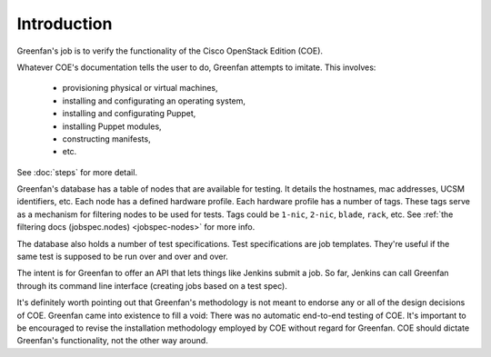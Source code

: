 ============
Introduction
============

Greenfan's job is to verify the functionality of the Cisco OpenStack Edition
(COE).

Whatever COE's documentation tells the user to do, Greenfan attempts to
imitate. This involves:

 * provisioning physical or virtual machines,
 * installing and configurating an operating system,
 * installing and configurating Puppet,
 * installing Puppet modules,
 * constructing manifests,
 * etc.

See :doc:`steps` for more detail.

Greenfan's database has a table of nodes that are available for testing. It
details the hostnames, mac addresses, UCSM identifiers, etc. Each node has a
defined hardware profile. Each hardware profile has a number of tags. These
tags serve as a mechanism for filtering nodes to be used for tests. Tags could
be ``1-nic``, ``2-nic``, ``blade``, ``rack``, etc. See :ref:`the filtering docs
(jobspec.nodes) <jobspec-nodes>` for more info.

The database also holds a number of test specifications. Test specifications
are job templates. They're useful if the same test is supposed to be run over
and over and over.

The intent is for Greenfan to offer an API that lets things like Jenkins submit
a job. So far, Jenkins can call Greenfan through its command line interface
(creating jobs based on a test spec).

It's definitely worth pointing out that Greenfan's methodology is not meant to
endorse any or all of the design decisions of COE. Greenfan came into existence
to fill a void: There was no automatic end-to-end testing of COE. It's
important to be encouraged to revise the installation methodology employed by
COE without regard for Greenfan. COE should dictate Greenfan's functionality,
not the other way around.


